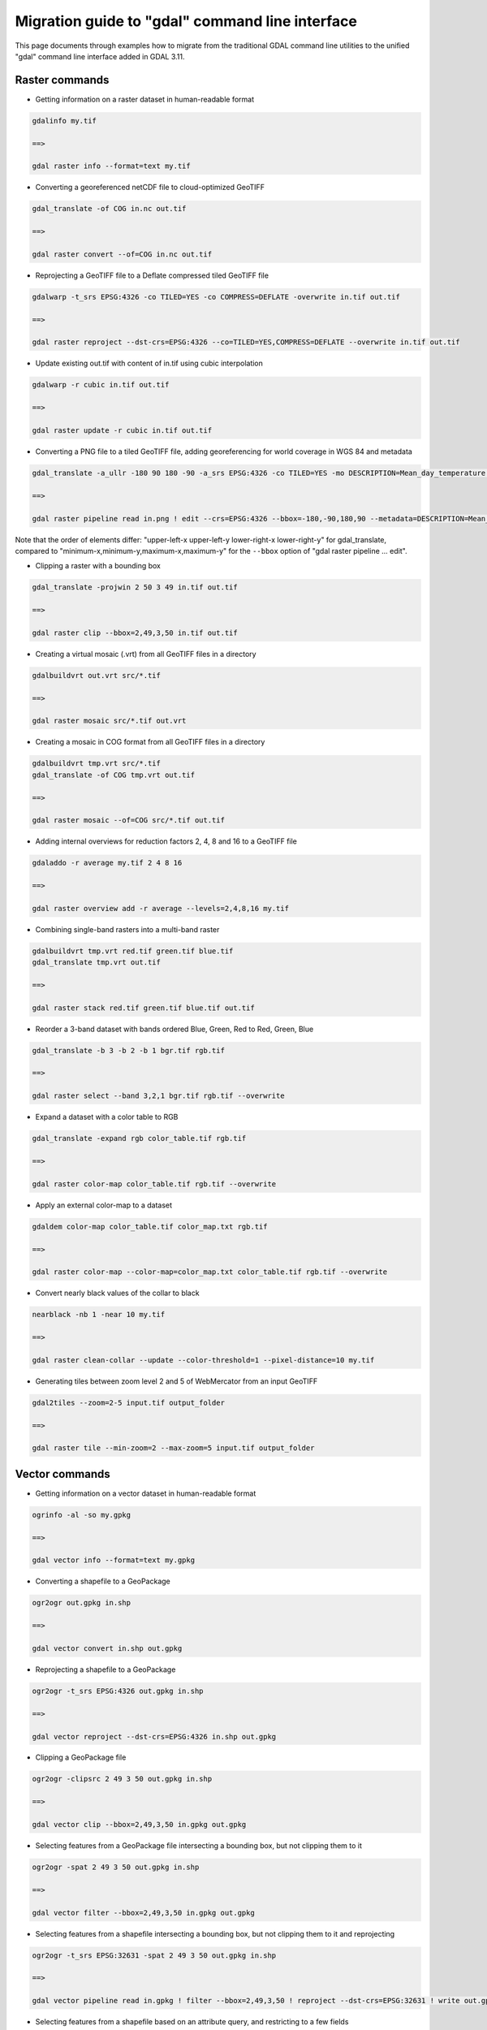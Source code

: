 .. _migration_guide_to_gdal_cli:

================================================================================
Migration guide to "gdal" command line interface
================================================================================

This page documents through examples how to migrate from the traditional GDAL
command line utilities to the unified "gdal" command line interface added in
GDAL 3.11.

Raster commands
---------------

* Getting information on a raster dataset in human-readable format

.. code-block::

    gdalinfo my.tif

    ==>

    gdal raster info --format=text my.tif


* Converting a georeferenced netCDF file to cloud-optimized GeoTIFF

.. code-block::

    gdal_translate -of COG in.nc out.tif

    ==>

    gdal raster convert --of=COG in.nc out.tif


* Reprojecting a GeoTIFF file to a Deflate compressed tiled GeoTIFF file

.. code-block::

    gdalwarp -t_srs EPSG:4326 -co TILED=YES -co COMPRESS=DEFLATE -overwrite in.tif out.tif

    ==>

    gdal raster reproject --dst-crs=EPSG:4326 --co=TILED=YES,COMPRESS=DEFLATE --overwrite in.tif out.tif


* Update existing out.tif with content of in.tif using cubic interpolation

.. code-block::

    gdalwarp -r cubic in.tif out.tif

    ==>

    gdal raster update -r cubic in.tif out.tif


* Converting a PNG file to a tiled GeoTIFF file, adding georeferencing for world coverage in WGS 84 and metadata

.. code-block::

    gdal_translate -a_ullr -180 90 180 -90 -a_srs EPSG:4326 -co TILED=YES -mo DESCRIPTION=Mean_day_temperature in.png out.tif

    ==>

    gdal raster pipeline read in.png ! edit --crs=EPSG:4326 --bbox=-180,-90,180,90 --metadata=DESCRIPTION=Mean_day_temperature ! write --co=TILED=YES out.tif

Note that the order of elements differ: "upper-left-x upper-left-y lower-right-x lower-right-y" for gdal_translate,
compared to "minimum-x,minimum-y,maximum-x,maximum-y" for the ``--bbox`` option of "gdal raster pipeline ... edit".


* Clipping a raster with a bounding box

.. code-block::

    gdal_translate -projwin 2 50 3 49 in.tif out.tif

    ==>

    gdal raster clip --bbox=2,49,3,50 in.tif out.tif


* Creating a virtual mosaic (.vrt) from all GeoTIFF files in a directory

.. code-block::

    gdalbuildvrt out.vrt src/*.tif

    ==>

    gdal raster mosaic src/*.tif out.vrt


* Creating a mosaic in COG format from all GeoTIFF files in a directory

.. code-block::

    gdalbuildvrt tmp.vrt src/*.tif
    gdal_translate -of COG tmp.vrt out.tif

    ==>

    gdal raster mosaic --of=COG src/*.tif out.tif


* Adding internal overviews for reduction factors 2, 4, 8 and 16 to a GeoTIFF file

.. code-block::

    gdaladdo -r average my.tif 2 4 8 16

    ==>

    gdal raster overview add -r average --levels=2,4,8,16 my.tif


* Combining single-band rasters into a multi-band raster

.. code-block::

    gdalbuildvrt tmp.vrt red.tif green.tif blue.tif
    gdal_translate tmp.vrt out.tif

    ==>

    gdal raster stack red.tif green.tif blue.tif out.tif


* Reorder a 3-band dataset with bands ordered Blue, Green, Red to Red, Green, Blue

.. code-block::

    gdal_translate -b 3 -b 2 -b 1 bgr.tif rgb.tif

    ==>

    gdal raster select --band 3,2,1 bgr.tif rgb.tif --overwrite


* Expand a dataset with a color table to RGB

.. code-block::

    gdal_translate -expand rgb color_table.tif rgb.tif

    ==>

    gdal raster color-map color_table.tif rgb.tif --overwrite


* Apply an external color-map to a dataset

.. code-block::

    gdaldem color-map color_table.tif color_map.txt rgb.tif

    ==>

    gdal raster color-map --color-map=color_map.txt color_table.tif rgb.tif --overwrite


* Convert nearly black values of the collar to black

.. code-block::

    nearblack -nb 1 -near 10 my.tif

    ==>

    gdal raster clean-collar --update --color-threshold=1 --pixel-distance=10 my.tif


* Generating tiles between zoom level 2 and 5 of WebMercator from an input GeoTIFF

.. code-block::

     gdal2tiles --zoom=2-5 input.tif output_folder

     ==>

     gdal raster tile --min-zoom=2 --max-zoom=5 input.tif output_folder


Vector commands
---------------

* Getting information on a vector dataset in human-readable format

.. code-block::

    ogrinfo -al -so my.gpkg

    ==>

    gdal vector info --format=text my.gpkg


* Converting a shapefile to a GeoPackage

.. code-block::

    ogr2ogr out.gpkg in.shp

    ==>

    gdal vector convert in.shp out.gpkg


* Reprojecting a shapefile to a GeoPackage

.. code-block::

    ogr2ogr -t_srs EPSG:4326 out.gpkg in.shp

    ==>

    gdal vector reproject --dst-crs=EPSG:4326 in.shp out.gpkg


* Clipping a GeoPackage file

.. code-block::

    ogr2ogr -clipsrc 2 49 3 50 out.gpkg in.shp

    ==>

    gdal vector clip --bbox=2,49,3,50 in.gpkg out.gpkg


* Selecting features from a GeoPackage file intersecting a bounding box, but not clipping them to it

.. code-block::

    ogr2ogr -spat 2 49 3 50 out.gpkg in.shp

    ==>

    gdal vector filter --bbox=2,49,3,50 in.gpkg out.gpkg


*  Selecting features from a shapefile intersecting a bounding box, but not clipping them to it and reprojecting

.. code-block::

    ogr2ogr -t_srs EPSG:32631 -spat 2 49 3 50 out.gpkg in.shp

    ==>

    gdal vector pipeline read in.gpkg ! filter --bbox=2,49,3,50 ! reproject --dst-crs=EPSG:32631 ! write out.gpkg


* Selecting features from a shapefile based on an attribute query, and restricting to a few fields

.. code-block::

    ogr2ogr -where "country='Greenland'" -select population,_ogr_geometry_ out.gpkg in.shp

    ==>

    gdal vector pipeline ! read in.shp ! filter --where "country='Greenland'" ! select --fields population,_ogr_geometry_ ! write out.gpkg


* Creating a GeoPackage stacking all input shapefiles in separate layers.

.. code-block::

    ogrmerge -f GPKG -o merged.gpkg *.shp

    ==>

    gdal vector concat --mode=stack *.shp merged.gpkg

* Modify in-place a GeoPackage dataset by running a SQL command.

.. code-block::

    ogrinfo my.gpkg -sql "DELETE FROM countries WHERE pop > 1e6"

    ==>

    gdal vector sql --update my.gpkg --sql "DELETE FROM countries WHERE pop > 1e6"

Python commands
---------------

The following commands were previously provided as individual :ref:`Python scripts <python_samples>`, but are now accessible through the unified "gdal" command-line interface.

* Listing the contents of a remote :ref:`vector.pmtiles` dataset, using :ref:`gdal_vsi_list`.

.. code-block::

    python gdal_ls.py -lr "/vsipmtiles//vsicurl/https://protomaps.github.io/PMTiles/protomaps(vector)ODbL_firenze.pmtiles"

    ==>

    gdal vsi list -lR "/vsipmtiles//vsicurl/https://protomaps.github.io/PMTiles/protomaps(vector)ODbL_firenze.pmtiles"

* Listing the contents of a vsis3 dataset.

.. code-block::

    export AWS_NO_SIGN_REQUEST="YES"
    gdal_ls.py "/vsis3/overturemaps-us-west-2/release/2025-10-22.0/theme=buildings/type=building"

    ==>

    export AWS_NO_SIGN_REQUEST="YES"
    gdal vsi list "/vsis3/overturemaps-us-west-2/release/2025-10-22.0/theme=buildings/type=building"

* Extracting all remote content into a local directory, using :ref:`gdal_vsi_copy`.

.. code-block::

    gdal_cp.py "/vsipmtiles//vsicurl/https://protomaps.github.io/PMTiles/protomaps(vector)ODbL_firenze.pmtiles/metadata.json" /vsistdout/ | jq

    ==>

    gdal vsi copy -r "/vsipmtiles//vsicurl/https://protomaps.github.io/PMTiles/protomaps(vector)ODbL_firenze.pmtiles" out_pmtiles
